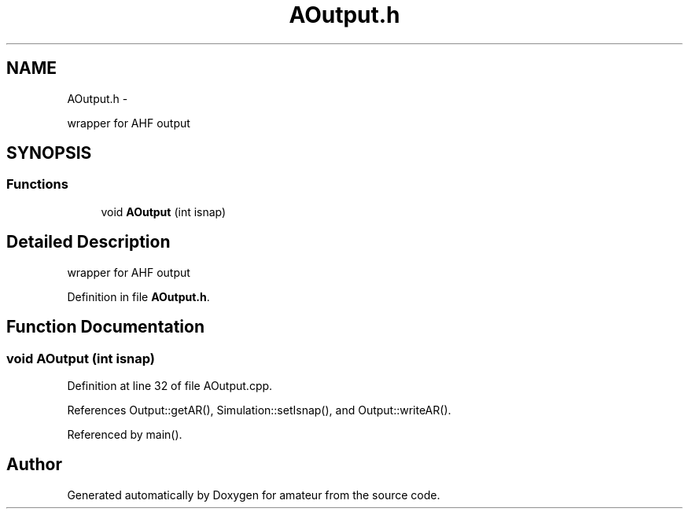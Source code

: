 .TH "AOutput.h" 3 "10 May 2010" "Version 0.1" "amateur" \" -*- nroff -*-
.ad l
.nh
.SH NAME
AOutput.h \- 
.PP
wrapper for AHF output  

.SH SYNOPSIS
.br
.PP
.SS "Functions"

.in +1c
.ti -1c
.RI "void \fBAOutput\fP (int isnap)"
.br
.in -1c
.SH "Detailed Description"
.PP 
wrapper for AHF output 


.PP
Definition in file \fBAOutput.h\fP.
.SH "Function Documentation"
.PP 
.SS "void AOutput (int isnap)"
.PP
Definition at line 32 of file AOutput.cpp.
.PP
References Output::getAR(), Simulation::setIsnap(), and Output::writeAR().
.PP
Referenced by main().
.SH "Author"
.PP 
Generated automatically by Doxygen for amateur from the source code.
